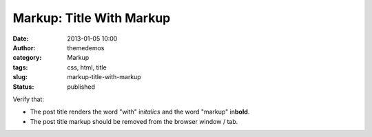 Markup: Title With Markup
#########################
:date: 2013-01-05 10:00
:author: themedemos
:category: Markup
:tags: css, html, title
:slug: markup-title-with-markup
:status: published

Verify that:

-  The post title renders the word "with" in\ *italics*\  and the word
   "markup" in\ **bold**\ .
-  The post title markup should be removed from the browser window /
   tab.
